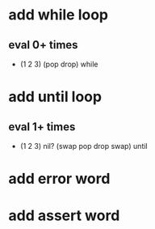 * add while loop
** eval 0+ times
- (1 2 3) (pop drop) while 
* add until loop
** eval 1+ times
- (1 2 3) nil? (swap pop drop swap) until
* add error word
* add assert word
